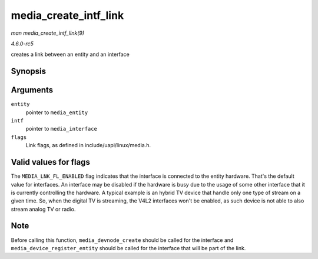 .. -*- coding: utf-8; mode: rst -*-

.. _API-media-create-intf-link:

======================
media_create_intf_link
======================

*man media_create_intf_link(9)*

*4.6.0-rc5*

creates a link between an entity and an interface


Synopsis
========

.. c:function:: media_create_intf_link( struct media_entity * entity, struct media_interface * intf, u32 flags )

Arguments
=========

``entity``
    pointer to ``media_entity``

``intf``
    pointer to ``media_interface``

``flags``
    Link flags, as defined in include/uapi/linux/media.h.


Valid values for flags
======================

The ``MEDIA_LNK_FL_ENABLED`` flag indicates that the interface is
connected to the entity hardware. That's the default value for
interfaces. An interface may be disabled if the hardware is busy due to
the usage of some other interface that it is currently controlling the
hardware. A typical example is an hybrid TV device that handle only one
type of stream on a given time. So, when the digital TV is streaming,
the V4L2 interfaces won't be enabled, as such device is not able to also
stream analog TV or radio.


Note
====

Before calling this function, ``media_devnode_create`` should be called
for the interface and ``media_device_register_entity`` should be called
for the interface that will be part of the link.


.. ------------------------------------------------------------------------------
.. This file was automatically converted from DocBook-XML with the dbxml
.. library (https://github.com/return42/sphkerneldoc). The origin XML comes
.. from the linux kernel, refer to:
..
.. * https://github.com/torvalds/linux/tree/master/Documentation/DocBook
.. ------------------------------------------------------------------------------
